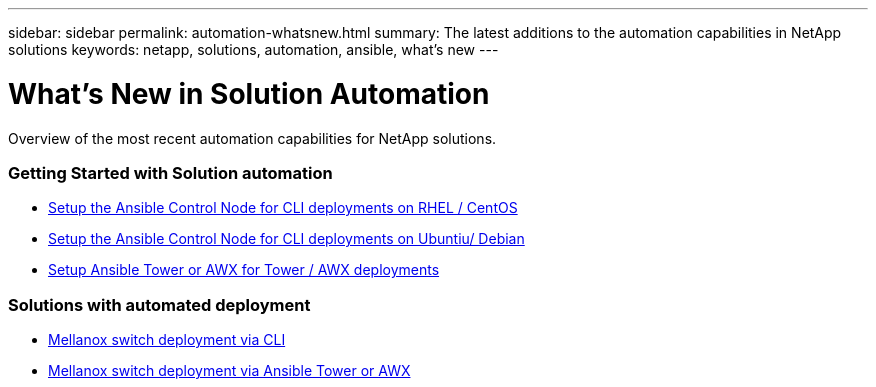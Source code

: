 ---
sidebar: sidebar
permalink: automation-whatsnew.html
summary: The latest additions to the automation capabilities in NetApp solutions
keywords: netapp, solutions, automation, ansible, what's new
---

= What's New in Solution Automation
:hardbreaks:
:nofooter:
:icons: font
:linkattrs:
:table-stripes: odd
:imagesdir: ./media/

[.lead]
Overview of the most recent automation capabilities for NetApp solutions.

=== Getting Started with Solution automation
* link:automation/automation_rhel_centos_setup.html[Setup the Ansible Control Node for CLI deployments on RHEL / CentOS]
* link:automation/automation_ubuntu_debian_setup.html[Setup the Ansible Control Node for CLI deployments on Ubuntiu/ Debian]
* link:automation/setup_awx.html[Setup Ansible Tower or AWX for Tower / AWX deployments]

=== Solutions with automated deployment
* link:automation/deploy_mellanox_cli.html[Mellanox switch deployment via CLI]
* link:automation/deploy_mellanox_awx.html[Mellanox switch deployment via Ansible Tower or AWX]

